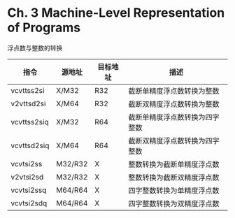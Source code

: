 * Ch. 3 Machine-Level Representation of Programs
浮点数与整数的转换

| 指令        | 源地址  | 目标地址 | 描述                           |
|-------------+---------+----------+--------------------------------|
| vcvttss2si  | X/M32   | R32      | 截断单精度浮点数转换为整数     |
| v2vttsd2si  | X/M64   | R32      | 截断双精度浮点数转换为整数     |
| vcvttss2siq | X/M32   | R64      | 截断单精度浮点数转换为四字整数 |
| vcvttsd2siq | X/M64   | R64      | 截断双精度浮点数转换为四字整数 |
| vcvtsi2ss   | M32/R32 | X        | 整数转换为截断单精度浮点数     |
| v2vtsi2sd   | M32/R32 | X        | 整数转换为截断双精度浮点数     |
| vcvtsi2ssq  | M64/R64 | X        | 四字整数转换为单精度浮点数     |
| vcvtsi2sdq  | M64/R64 | X        | 四字整数转换为双精度浮点数     |
